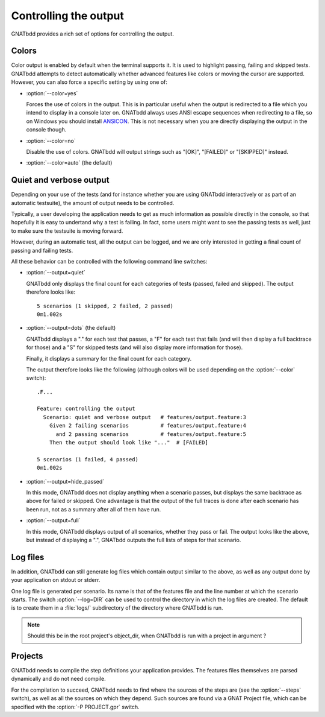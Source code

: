 **********************
Controlling the output
**********************

GNATbdd provides a rich set of options for controlling the output.

Colors
======

.. index:: switches; --color

Color output is enabled by default when the terminal supports it. It is used to
highlight passing, failing and skipped tests. GNATbdd attempts to detect
automatically whether advanced features like colors or moving the cursor are
supported. However, you can also force a specific setting by using one of:

* :option:`--color=yes`

  Forces the use of colors in the output. This is in particular useful when the
  output is redirected to a file which you intend to display in a console later
  on. GNATbdd always uses ANSI escape sequences when redirecting to a file,
  so on Windows you should install `ANSICON <https://github.com/adoxa/ansicon/>`_.
  This is not necessary when you are directly displaying the output in the
  console though.

* :option:`--color=no`

  Disable the use of colors. GNATbdd will output strings such as "[OK]",
  "[FAILED]" or "[SKIPPED]" instead.

* :option:`--color=auto`  (the default)


Quiet and verbose output
========================

.. index:: switches; --output

Depending on your use of the tests (and for instance whether you are using
GNATbdd interactively or as part of an automatic testsuite), the amount of
output needs to be controlled.

Typically, a user developing the application needs to get as much information
as possible directly in the console, so that hopefully it is easy to undertand
why a test is failing. In fact, some users might want to see the passing tests
as well, just to make sure the testsuite is moving forward.

However, during an automatic test, all the output can be logged, and we are
only interested in getting a final count of passing and failing tests.

All these behavior can be controlled with the following command line
switches:

* :option:`--output=quiet`

  GNATbdd only displays the final count for each categories of
  tests (passed, failed and skipped).
  The output therefore looks like::

      5 scenarios (1 skipped, 2 failed, 2 passed)
      0m1.002s

* :option:`--output=dots`   (the default)

  GNATbdd displays a "." for each test that passes, a "F" for each
  test that fails (and will then display a full backtrace for those)
  and a "S" for skipped tests (and will also display more information
  for those).

  Finally, it displays a summary for the final count for each category.

  The output therefore looks like the following (although colors will be
  used depending on the :option:`--color` switch)::

      .F...

      Feature: controlling the output
        Scenario: quiet and verbose output   # features/output.feature:3
          Given 2 failing scenarios          # features/output.feature:4
            and 2 passing scenarios          # features/output.feature:5
          Then the output should look like "..."  # [FAILED]

      5 scenarios (1 failed, 4 passed)
      0m1.002s

* :option:`--output=hide_passed`

  In this mode, GNATbdd does not display anything when a scenario passes,
  but displays the same backtrace as above for failed or skipped. One
  advantage is that the output of the full traces is done after each
  scenario has been run, not as a summary after all of them have run.

* :option:`--output=full`

  In this mode, GNATbdd displays output of all scenarios, whether they
  pass or fail. The output looks like the above, but instead of displaying
  a ".", GNATbdd outputs the full lists of steps for that scenario.


Log files
=========

.. index:: switches; --log

In addition, GNATbdd can still generate log files which contain output
similar to the above, as well as any output done by your application
on stdout or stderr.

One log file is generated per scenario. Its name is that of the features
file and the line number at which the scenario starts. The switch
:option:`--log=DIR` can be used to control the directory in which the
log files are created. The default is to create them in a :file:`logs/`
subdirectory of the directory where GNATbdd is run.

.. note::
   Should this be in the root project's object_dir, when GNATbdd is run
   with a project in argument ?


Projects
========

.. index:: switches; -P

GNATbdd needs to compile the step definitions your application provides.  The
features files themselves are parsed dynamically and do not need compile.

For the compilation to succeed, GNATbdd needs to find where the sources of the
steps are (see the :option:`--steps` switch), as well as all the sources on
which they depend. Such sources are found via a GNAT Project file, which can
be specified with the :option:`-P PROJECT.gpr` switch.
